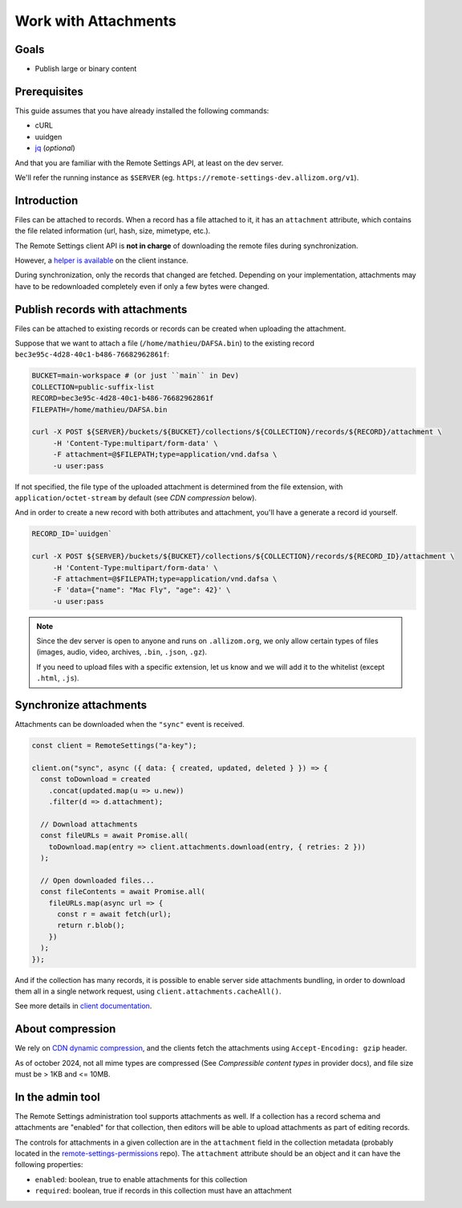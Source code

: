 .. _tutorial-attachments:

Work with Attachments
=====================

Goals
-----

* Publish large or binary content

Prerequisites
-------------

This guide assumes that you have already installed the following commands:

- cURL
- uuidgen
- `jq <https://stedolan.github.io/jq/>`_ (*optional*)

And that you are familiar with the Remote Settings API, at least on the dev server.

We'll refer the running instance as ``$SERVER`` (eg. ``https://remote-settings-dev.allizom.org/v1``).


Introduction
------------

Files can be attached to records. When a record has a file attached to it, it has an ``attachment`` attribute, which contains the file related information (url, hash, size, mimetype, etc.).

The Remote Settings client API is **not in charge** of downloading the remote files during synchronization.

However, a `helper is available <https://firefox-source-docs.mozilla.org/services/settings/#file-attachments>`_ on the client instance.

During synchronization, only the records that changed are fetched. Depending on your implementation, attachments may have to be redownloaded completely even if only a few bytes were changed.


Publish records with attachments
--------------------------------

Files can be attached to existing records or records can be created when uploading the attachment.

Suppose that we want to attach a file (``/home/mathieu/DAFSA.bin``) to the existing record ``bec3e95c-4d28-40c1-b486-76682962861f``:

.. code-block:: bash

    BUCKET=main-workspace # (or just ``main`` in Dev)
    COLLECTION=public-suffix-list
    RECORD=bec3e95c-4d28-40c1-b486-76682962861f
    FILEPATH=/home/mathieu/DAFSA.bin

    curl -X POST ${SERVER}/buckets/${BUCKET}/collections/${COLLECTION}/records/${RECORD}/attachment \
         -H 'Content-Type:multipart/form-data' \
         -F attachment=@$FILEPATH;type=application/vnd.dafsa \
         -u user:pass

If not specified, the file type of the uploaded attachment is determined from the file extension, with ``application/octet-stream`` by default (see *CDN compression* below).

And in order to create a new record with both attributes and attachment, you'll have a generate a record id yourself.

.. code-block:: bash

    RECORD_ID=`uuidgen`

    curl -X POST ${SERVER}/buckets/${BUCKET}/collections/${COLLECTION}/records/${RECORD_ID}/attachment \
         -H 'Content-Type:multipart/form-data' \
         -F attachment=@$FILEPATH;type=application/vnd.dafsa \
         -F 'data={"name": "Mac Fly", "age": 42}' \
         -u user:pass

.. note::

    Since the dev server is open to anyone and runs on ``.allizom.org``, we only allow certain types of files (images, audio, video, archives, ``.bin``, ``.json``, ``.gz``).

    If you need to upload files with a specific extension, let us know and we will add it to the whitelist (except ``.html``, ``.js``).


Synchronize attachments
-----------------------

Attachments can be downloaded when the ``"sync"`` event is received.

.. code-block:: bash

    const client = RemoteSettings("a-key");

    client.on("sync", async ({ data: { created, updated, deleted } }) => {
      const toDownload = created
        .concat(updated.map(u => u.new))
        .filter(d => d.attachment);

      // Download attachments
      const fileURLs = await Promise.all(
        toDownload.map(entry => client.attachments.download(entry, { retries: 2 }))
      );

      // Open downloaded files...
      const fileContents = await Promise.all(
        fileURLs.map(async url => {
          const r = await fetch(url);
          return r.blob();
        })
      );
    });

And if the collection has many records, it is possible to enable server side attachments bundling, in order to download them all in a single network request, using ``client.attachments.cacheAll()``.

See more details in `client documentation <https://firefox-source-docs.mozilla.org/services/settings/#file-attachments>`_.


About compression
-----------------

We rely on `CDN dynamic compression <https://cloud.google.com/cdn/docs/dynamic-compression>`_, and the clients fetch the attachments using ``Accept-Encoding: gzip`` header.

As of october 2024, not all mime types are compressed (See *Compressible content types* in provider docs), and file size must be > 1KB and <= 10MB.


In the admin tool
-----------------

The Remote Settings administration tool supports attachments as well. If a collection has a record schema and attachments are "enabled" for that collection, then editors will be able to upload attachments as part of editing records.

The controls for attachments in a given collection are in the ``attachment`` field in the collection metadata (probably located in the `remote-settings-permissions <https://github.com/mozilla-services/remote-settings-permissions>`_ repo). The ``attachment`` attribute should be an object and it can have the following properties:

- ``enabled``: boolean, true to enable attachments for this collection
- ``required``: boolean, true if records in this collection must have an attachment
